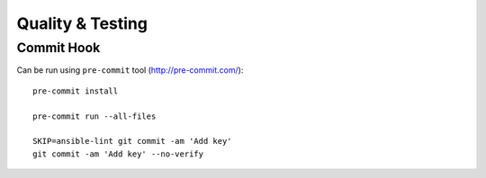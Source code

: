Quality & Testing
=================

Commit Hook
-----------

Can be run using ``pre-commit`` tool (http://pre-commit.com/)::

   pre-commit install

   pre-commit run --all-files

   SKIP=ansible-lint git commit -am 'Add key'
   git commit -am 'Add key' --no-verify
